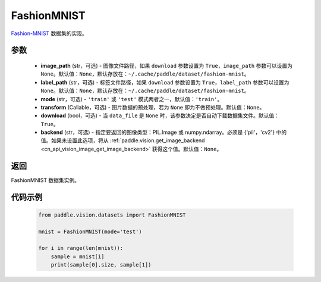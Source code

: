 .. _cn_api_vision_datasets_FashionMNIST:

FashionMNIST
-------------------------------

.. py:class:: paddle.vision.datasets.FashionMNIST(image_path=None, label_path=None, mode='train', transform=None, download=True, backend=None)


`Fashion-MNIST <https://github.com/zalandoresearch/fashion-mnist>`_ 数据集的实现。

参数
:::::::::

  - **image_path** (str，可选) - 图像文件路径，如果 ``download`` 参数设置为 ``True``，``image_path`` 参数可以设置为 ``None``。默认值：``None``，默认存放在：``~/.cache/paddle/dataset/fashion-mnist``。
  - **label_path** (str，可选) - 标签文件路径，如果 ``download`` 参数设置为 ``True``，``label_path`` 参数可以设置为 ``None``。默认值：``None``，默认存放在：``~/.cache/paddle/dataset/fashion-mnist``。
  - **mode** (str，可选) - ``'train'`` 或 ``'test'`` 模式两者之一，默认值：``'train'``。
  - **transform** (Callable，可选) - 图片数据的预处理，若为 ``None`` 即为不做预处理。默认值：``None``。
  - **download** (bool，可选) - 当 ``data_file`` 是 ``None`` 时，该参数决定是否自动下载数据集文件。默认值：``True``。
  - **backend** (str，可选) - 指定要返回的图像类型：PIL.Image 或 numpy.ndarray。必须是 {'pil'，'cv2'} 中的值。如果未设置此选项，将从 :ref:`paddle.vision.get_image_backend <cn_api_vision_image_get_image_backend>` 获得这个值。默认值：``None``。

返回
:::::::::

FashionMNIST 数据集实例。

代码示例
:::::::::
        
        .. code-block:: python

            from paddle.vision.datasets import FashionMNIST

            mnist = FashionMNIST(mode='test')

            for i in range(len(mnist)):
                sample = mnist[i]
                print(sample[0].size, sample[1])

    
